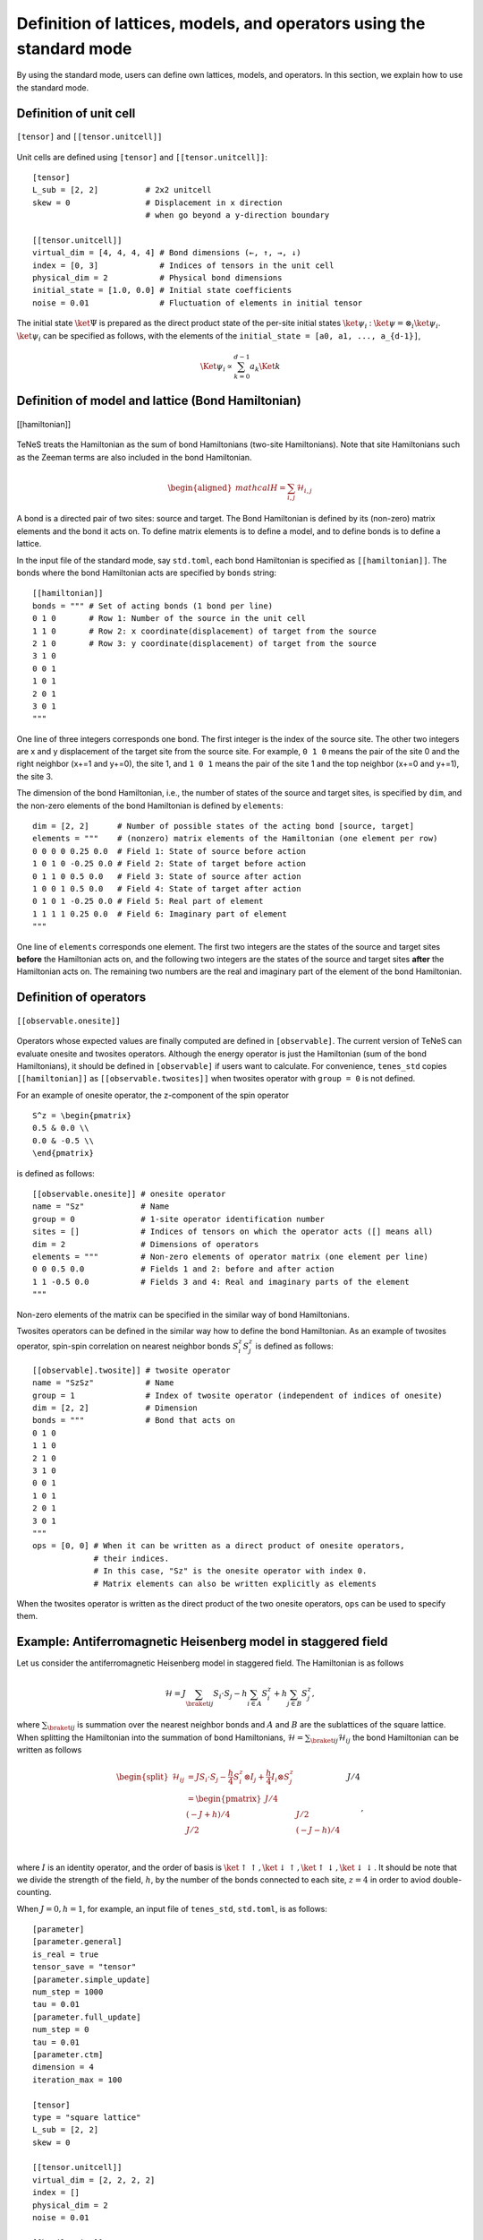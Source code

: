 .. highlight:: none

Definition of lattices, models, and operators using the standard mode
----------------------------------------------------------------------------

By using the standard mode, users can define own lattices, models, and operators.
In this section, we explain how to use the standard mode.

Definition of unit cell
~~~~~~~~~~~~~~~~~~~~~~~~~~~~~~~~~~~~~~~

.. figure:: ../../img/en_tutorial_1_Tensor.*
     :width: 400px
     :align: center

     ``[tensor]`` and ``[[tensor.unitcell]]``

Unit cells are defined using ``[tensor]`` and ``[[tensor.unitcell]]``::

   [tensor]
   L_sub = [2, 2]          # 2x2 unitcell
   skew = 0                # Displacement in x direction 
                           # when go beyond a y-direction boundary

   [[tensor.unitcell]]
   virtual_dim = [4, 4, 4, 4] # Bond dimensions (←, ↑, →, ↓)
   index = [0, 3]             # Indices of tensors in the unit cell
   physical_dim = 2           # Physical bond dimensions
   initial_state = [1.0, 0.0] # Initial state coefficients
   noise = 0.01               # Fluctuation of elements in initial tensor


The initial state :math:`\ket{\Psi}` is prepared as the direct product state of the per-site initial states :math:`\ket{\psi}_i` : :math:`\ket{\psi} = \otimes_i \ket{\psi_i}`.
:math:`\ket{\psi}_i` can be specified as follows, with the elements of the ``initial_state = [a0, a1, ..., a_{d-1}]``,

.. math::

   \Ket{\psi}_i \propto \sum_{k=0}^{d-1}a_k\Ket{k}



Definition of model and lattice (Bond Hamiltonian)
~~~~~~~~~~~~~~~~~~~~~~~~~~~~~~~~~~~~~~~~~~~~~~~~~~~~~~

.. figure:: ../../img/en_tutorial_1_Hamiltonian.*
     :width: 400px
     :align: center

     [[hamiltonian]]

TeNeS treats the Hamiltonian as the sum of bond Hamiltonians (two-site Hamiltonians).
Note that site Hamiltonians such as the Zeeman terms are also included in the bond Hamiltonian.

.. math::

   \begin{aligned}
   mathcal{H} = \sum_{i,j}\mathcal{H}_{i,j}\end{aligned}

A bond is a directed pair of two sites: source and target.
The Bond Hamiltonian is defined by its (non-zero) matrix elements and the bond it acts on.
To define matrix elements is to define a model, and to define bonds is to define a lattice.

In the input file of the standard mode, say ``std.toml``, each bond Hamiltonian is specified as ``[[hamiltonian]]``.
The bonds where the bond Hamiltonian acts are specified by ``bonds`` string::

   [[hamiltonian]]
   bonds = """ # Set of acting bonds (1 bond per line)
   0 1 0       # Row 1: Number of the source in the unit cell
   1 1 0       # Row 2: x coordinate(displacement) of target from the source
   2 1 0       # Row 3: y coordinate(displacement) of target from the source
   3 1 0
   0 0 1
   1 0 1
   2 0 1
   3 0 1
   """

One line of three integers corresponds one bond.
The first integer is the index of the source site.
The other two integers are x and y displacement of the target site from the source site.
For example, ``0 1 0`` means the pair of the site 0 and the right neighbor (x+=1 and y+=0), the site 1,
and ``1 0 1`` means the pair of the site 1 and the top neighbor (x+=0 and y+=1), the site 3.

The dimension of the bond Hamiltonian, i.e., the number of states of the source and target sites, is specified by ``dim``, and
the non-zero elements of the bond Hamiltonian is defined by ``elements``::

   dim = [2, 2]      # Number of possible states of the acting bond [source, target]
   elements = """    # (nonzero) matrix elements of the Hamiltonian (one element per row)
   0 0 0 0 0.25 0.0  # Field 1: State of source before action
   1 0 1 0 -0.25 0.0 # Field 2: State of target before action
   0 1 1 0 0.5 0.0   # Field 3: State of source after action
   1 0 0 1 0.5 0.0   # Field 4: State of target after action
   0 1 0 1 -0.25 0.0 # Field 5: Real part of element
   1 1 1 1 0.25 0.0  # Field 6: Imaginary part of element
   """

One line of ``elements`` corresponds one element.
The first two integers are the states of the source and target sites **before** the Hamiltonian acts on,
and
the following two integers are the states of the source and target sites **after** the Hamiltonian acts on.
The remaining two numbers are the real and imaginary part of the element of the bond Hamiltonian.


Definition of operators
~~~~~~~~~~~~~~~~~~~~~~~~~~~~

.. figure:: ../../img/en_tutorial_1_Observable.*
     :width: 400px
     :align: center

     ``[[observable.onesite]]``



Operators whose expected values are finally computed are defined in ``[observable]``.
The current version of TeNeS can evaluate onesite and twosites operators.
Although the energy operator is just the Hamiltonian (sum of the bond Hamiltonians),
it should be defined in ``[observable]`` if users want to calculate.
For convenience, ``tenes_std`` copies ``[[hamiltonian]]`` as ``[[observable.twosites]]`` when twosites operator with ``group = 0`` is not defined.

For an example of onesite operator, the z-component of the spin operator ::

   S^z = \begin{pmatrix}
   0.5 & 0.0 \\
   0.0 & -0.5 \\
   \end{pmatrix}
 
is defined as follows::

   [[observable.onesite]] # onesite operator
   name = "Sz"            # Name
   group = 0              # 1-site operator identification number
   sites = []             # Indices of tensors on which the operator acts ([] means all)
   dim = 2                # Dimensions of operators
   elements = """         # Non-zero elements of operator matrix (one element per line)
   0 0 0.5 0.0            # Fields 1 and 2: before and after action
   1 1 -0.5 0.0           # Fields 3 and 4: Real and imaginary parts of the element
   """
   
Non-zero elements of the matrix can be specified in the similar way of bond Hamiltonians.

Twosites operators can be defined in the similar way how to define the bond Hamiltonian.
As an example of twosites operator, spin-spin correlation on nearest neighbor bonds :math:`S^z_i S^z_j` is defined as follows::

   [[observable].twosite]] # twosite operator
   name = "SzSz"           # Name
   group = 1               # Index of twosite operator (independent of indices of onesite)
   dim = [2, 2]            # Dimension
   bonds = """             # Bond that acts on
   0 1 0
   1 1 0
   2 1 0
   3 1 0
   0 0 1
   1 0 1
   2 0 1
   3 0 1
   """
   ops = [0, 0] # When it can be written as a direct product of onesite operators,
                # their indices.
                # In this case, "Sz" is the onesite operator with index 0.
                # Matrix elements can also be written explicitly as elements
   

When the twosites operator is written as the direct product of the two onesite operators,
``ops`` can be used to specify them.

   
Example: Antiferromagnetic Heisenberg model in staggered field
~~~~~~~~~~~~~~~~~~~~~~~~~~~~~~~~~~~~~~~~~~~~~~~~~~~~~~~~~~~~~~~~~

Let us consider the antiferromagnetic Heisenberg model in staggered field.
The Hamiltonian is as follows

.. math::

   \mathcal{H} = J \sum_{\braket{ij}} S_i \cdot S_j - h \sum_{i \in A} S_i^z + h \sum_{j \in B} S_j^z,

where :math:`\sum_{\braket{ij}}` is summation over the nearest neighbor bonds
and :math:`A` and :math:`B` are the sublattices of the square lattice.
When splitting the Hamiltonian into the summation of bond Hamiltonians, :math:`\mathcal{H} = \sum_{\braket{ij}} \mathcal{H}_{ij}`
the bond Hamiltonian can be written as follows

.. math::

   \begin{split}
   \mathcal{H}_{ij}
   &= J S_i \cdot S_j - \frac{h}{4} S_i^z \otimes I_j + \frac{h}{4} I_i \otimes S_j^z \\
   &= \begin{pmatrix}
   J/4 &&& \\
   & (-J+h)/4 & J/2 & \\
   & J/2 & (-J-h)/4 & \\
   &&& J/4 \\
   \end{pmatrix},
   \end{split}

where :math:`I` is an identity operator, and the order of basis is 
:math:`\ket{\uparrow\uparrow}, \ket{\downarrow\uparrow}, \ket{\uparrow\downarrow}, \ket{\downarrow\downarrow}`.
It should be note that we divide the strength of the field, :math:`h`, by the number of the bonds connected to each site, :math:`z=4` in order to aviod double-counting.

When :math:`J = 0, h = 1`, for example, an input file of ``tenes_std``, ``std.toml``, is as follows::

   [parameter]
   [parameter.general]
   is_real = true
   tensor_save = "tensor"
   [parameter.simple_update]
   num_step = 1000
   tau = 0.01
   [parameter.full_update]
   num_step = 0
   tau = 0.01
   [parameter.ctm]
   dimension = 4
   iteration_max = 100

   [tensor]
   type = "square lattice"
   L_sub = [2, 2]
   skew = 0

   [[tensor.unitcell]]
   virtual_dim = [2, 2, 2, 2]
   index = []
   physical_dim = 2
   noise = 0.01

   [[hamiltonian]]
   dim = [2, 2]
   bonds = """
   0 1 0
   3 1 0
   0 -1 0
   3 -1 0
   0 0 1
   3 0 1
   0 0 -1
   3 0 -1
   """
   elements = """
   1 0 1 0  1.0 0.0
   0 1 0 1 -1.0 0.0
   """

   [observable]
   [[observable.onesite]]
   name = "Sz"
   group = 0
   sites = []
   dim = 2
   elements = """
   0 0 0.5 0.0
   1 1 -0.5 0.0
   """

   [[observable.onesite]]
   name = "Sx"
   group = 1
   sites = []
   dim = 2
   elements = """
   1 0 0.5 0.0
   0 1 0.5 0.0
   """

   [[observable.twosite]]
   name = "SzSz"
   group = 1
   bonds = """
   0 1 0
   0 0 1
   1 1 0
   1 0 1
   2 1 0
   2 0 1
   3 1 0
   3 0 1
   """
   dim = [2,2]
   ops = [0,0]

Note that in ``bonds`` of ``[[hamiltonian]]``, source sites (the first column) is always sites belonging to the A sublattice, 0 and 3.
We can calculate this model and obtain results as ::
   
   $ tenes_std std.toml
   $ tenes input.toml

      ... skipped ...

   Onesite observables per site:
     Sz          = 0 0
     Sx          = -1.32597e-18 0
   Twosite observables per site:
     hamiltonian = -2 0
     SzSz        = -0.5 0

      ... skipped

Especially, the expectation values of onesite operators written in ``output/onesite_obs.dat`` are::

   0 0 5.00000000000000000e-01 0.00000000000000000e+00
   0 1 -5.00000000000000000e-01 0.00000000000000000e+00
   0 2 -5.00000000000000000e-01 0.00000000000000000e+00
   0 3 5.00000000000000000e-01 0.00000000000000000e+00
   1 0 -4.60377857579530558e-18 0.00000000000000000e+00
   1 1 -1.39327011854595808e-18 0.00000000000000000e+00
   1 2 -4.60726081547908400e-18 0.00000000000000000e+00
   1 3 5.30041788535222114e-18 0.00000000000000000e+00

This means that spins on the A sublattice are up and those on the B are down.
By imposing the staggered magnetic field (:math:`J = 0, h = 1`), a tensor product state representing the Neel state is obtained.
Tensors are saved into the ``tensor`` directory because we set ``tensor_save = "tensor"``,
and therefore we can use them as the initial states of another calculation by setting ``tensor_load = "tensor"``.
